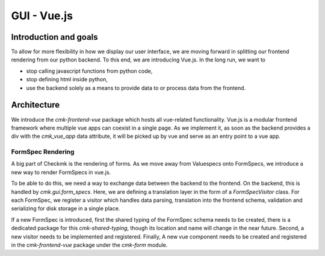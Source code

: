 ============
GUI - Vue.js
============

Introduction and goals
======================

To allow for more flexibility in how we display our user interface, we are
moving forward in splitting our frontend rendering from our python backend. To
this end, we are introducing Vue.js. In the long run, we want to

* stop calling javascript functions from python code,
* stop defining html inside python,
* use the backend solely as a means to provide data to or process data from the
  frontend.

Architecture
============

We introduce the `cmk-frontend-vue` package which hosts all vue-related
functionality. Vue.js is a modular frontend framework where multiple vue apps
can coexist in a single page. As we implement it, as soon as the backend
provides a div with the `cmk_vue_app` data attribute, it will be picked up by
vue and serve as an entry point to a vue app.

FormSpec Rendering
------------------

A big part of Checkmk is the rendering of forms. As we move away from
Valuespecs onto FormSpecs, we introduce a new way to render FormSpecs in vue.js.

To be able to do this, we need a way to exchange data between the backend to the
frontend. On the backend, this is handled by `cmk.gui.form_specs`. Here, we are
defining a translation layer in the form of a `FormSpecVisitor` class. For each
FormSpec, we register a visitor which handles data parsing, translation into the
frontend schema, validation and serializing for disk storage in a single place.

If a new FormSpec is introduced, first the shared typing of the FormSpec schema
needs to be created, there is a dedicated package for this `cmk-shared-typing`,
though its location and name will change in the near future. Second, a new
visitor needs to be implemented and registered. Finally, A new vue component
needs to be created and registered in the `cmk-frontend-vue` package under the
`cmk-form` module.

